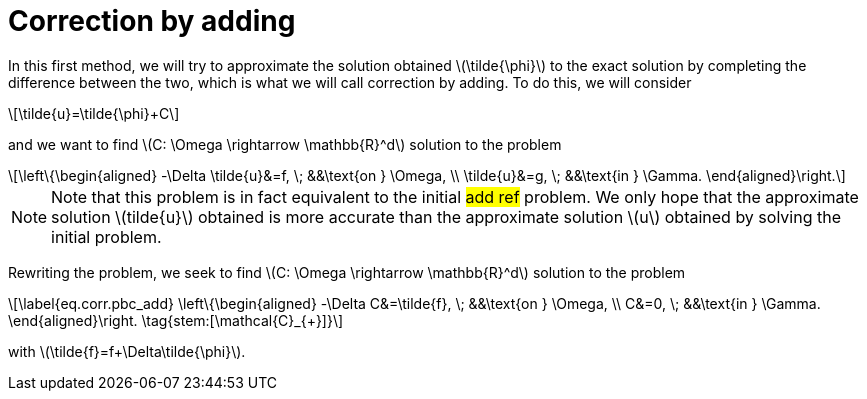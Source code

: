 :stem: latexmath
:xrefstyle: short
= Correction by adding

In this first method, we will try to approximate the solution obtained stem:[\tilde{\phi}] to the exact solution by completing the difference between the two, which is what we will call correction by adding. To do this, we will consider
[stem]
++++
\tilde{u}=\tilde{\phi}+C
++++
and we want to find stem:[C: \Omega \rightarrow \mathbb{R}^d] solution to the problem
[stem]
++++
\left\{\begin{aligned}
-\Delta \tilde{u}&=f, \; &&\text{on } \Omega, \\
\tilde{u}&=g, \; &&\text{in } \Gamma.
\end{aligned}\right.
++++

[NOTE]
====
Note that this problem is in fact equivalent to the initial #add ref# problem. We only hope that the approximate solution stem:[tilde{u}] obtained is more accurate than the approximate solution stem:[u] obtained by solving the initial problem.
====
Rewriting the problem, we seek to find stem:[C: \Omega \rightarrow \mathbb{R}^d] solution to the problem
[stem]
++++
\label{eq.corr.pbc_add}
\left\{\begin{aligned}
-\Delta C&=\tilde{f}, \; &&\text{on } \Omega, \\
C&=0, \; &&\text{in } \Gamma.
\end{aligned}\right. \tag{stem:[\mathcal{C}_{+}]}
++++
with stem:[\tilde{f}=f+\Delta\tilde{\phi}].

